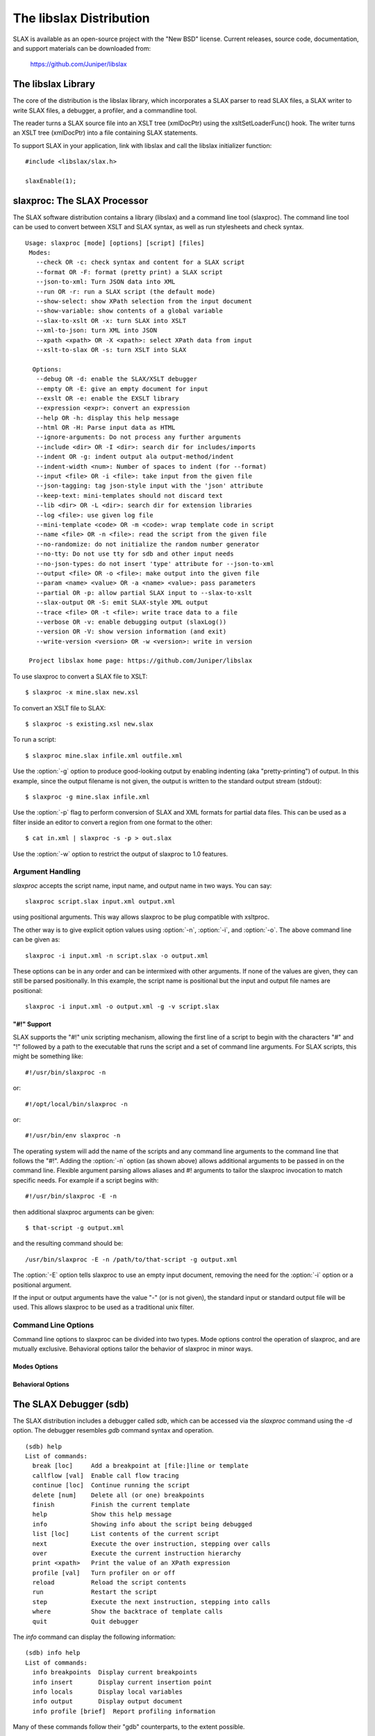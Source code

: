 .. _libslax software:

========================
The libslax Distribution
========================

SLAX is available as an open-source project with the "New BSD"
license.  Current releases, source code, documentation, and support
materials can be downloaded from:

    https://github.com/Juniper/libslax

The libslax Library
-------------------

The core of the distribution is the libslax library, which
incorporates a SLAX parser to read SLAX files, a SLAX writer to write
SLAX files, a debugger, a profiler, and a commandline tool.

The reader turns a SLAX source file into an XSLT tree (xmlDocPtr)
using the xsltSetLoaderFunc() hook.  The writer turns an XSLT tree
(xmlDocPtr) into a file containing SLAX statements.

To support SLAX in your application, link with libslax and call the
libslax initializer function::

    #include <libslax/slax.h>

    slaxEnable(1);

slaxproc: The SLAX Processor
----------------------------

The SLAX software distribution contains a library (libslax) and a
command line tool (slaxproc).  The command line tool can be used to
convert between XSLT and SLAX syntax, as well as run stylesheets and
check syntax.

::

 Usage: slaxproc [mode] [options] [script] [files]
  Modes:
    --check OR -c: check syntax and content for a SLAX script
    --format OR -F: format (pretty print) a SLAX script
    --json-to-xml: Turn JSON data into XML
    --run OR -r: run a SLAX script (the default mode)
    --show-select: show XPath selection from the input document
    --show-variable: show contents of a global variable
    --slax-to-xslt OR -x: turn SLAX into XSLT
    --xml-to-json: turn XML into JSON
    --xpath <xpath> OR -X <xpath>: select XPath data from input
    --xslt-to-slax OR -s: turn XSLT into SLAX

   Options:
    --debug OR -d: enable the SLAX/XSLT debugger
    --empty OR -E: give an empty document for input
    --exslt OR -e: enable the EXSLT library
    --expression <expr>: convert an expression
    --help OR -h: display this help message
    --html OR -H: Parse input data as HTML
    --ignore-arguments: Do not process any further arguments
    --include <dir> OR -I <dir>: search dir for includes/imports
    --indent OR -g: indent output ala output-method/indent
    --indent-width <num>: Number of spaces to indent (for --format)
    --input <file> OR -i <file>: take input from the given file
    --json-tagging: tag json-style input with the 'json' attribute
    --keep-text: mini-templates should not discard text
    --lib <dir> OR -L <dir>: search dir for extension libraries
    --log <file>: use given log file
    --mini-template <code> OR -m <code>: wrap template code in script
    --name <file> OR -n <file>: read the script from the given file
    --no-randomize: do not initialize the random number generator
    --no-tty: Do not use tty for sdb and other input needs
    --no-json-types: do not insert 'type' attribute for --json-to-xml
    --output <file> OR -o <file>: make output into the given file
    --param <name> <value> OR -a <name> <value>: pass parameters
    --partial OR -p: allow partial SLAX input to --slax-to-xslt
    --slax-output OR -S: emit SLAX-style XML output
    --trace <file> OR -t <file>: write trace data to a file
    --verbose OR -v: enable debugging output (slaxLog())
    --version OR -V: show version information (and exit)
    --write-version <version> OR -w <version>: write in version

  Project libslax home page: https://github.com/Juniper/libslax

To use slaxproc to convert a SLAX file to XSLT::

    $ slaxproc -x mine.slax new.xsl

To convert an XSLT file to SLAX::

    $ slaxproc -s existing.xsl new.slax

To run a script::

    $ slaxproc mine.slax infile.xml outfile.xml

Use the :option:`-g` option to produce good-looking output by enabling
indenting (aka "pretty-printing") of output.  In this example,
since the output filename is not given, the output is written to
the standard output stream (stdout)::

    $ slaxproc -g mine.slax infile.xml

Use the :option:`-p` flag to perform conversion of SLAX and XML
formats for partial data files.  This can be used as a filter inside
an editor to convert a region from one format to the other::

    $ cat in.xml | slaxproc -s -p > out.slax

Use the :option:`-w` option to restrict the output of slaxproc to 1.0
features.

.. _slaxproc-arguments:

Argument Handling
+++++++++++++++++

`slaxproc` accepts the script name, input name, and output name in two ways.
You can say::

    slaxproc script.slax input.xml output.xml

using positional arguments.  This way allows slaxproc to be plug
compatible with xsltproc.

The other way is to give explicit option values using :option:`-n`,
:option:`-i`, and :option:`-o`.  The above command line can be given
as::

   slaxproc -i input.xml -n script.slax -o output.xml

These options can be in any order and can be intermixed with other
arguments.  If none of the values are given, they can still be
parsed positionally.  In this example, the script name is positional
but the input and output file names are positional::

   slaxproc -i input.xml -o output.xml -g -v script.slax

.. _slaxproc-pound-bang:

"#!" Support
~~~~~~~~~~~~

SLAX supports the "#!" unix scripting mechanism, allowing the first
line of a script to begin with the characters "#" and "!"  followed by
a path to the executable that runs the script and a set of command
line arguments.  For SLAX scripts, this might be something like::

    #!/usr/bin/slaxproc -n

or::

    #!/opt/local/bin/slaxproc -n

or::

    #!/usr/bin/env slaxproc -n

The operating system will add the name of the scripts and any command
line arguments to the command line that follows the "#!".  Adding the
:option:`-n` option (as shown above) allows additional arguments to be
passed in on the command line.  Flexible argument parsing allows
aliases and #! arguments to tailor the slaxproc invocation to match
specific needs.  For example if a script begins with::

    #!/usr/bin/slaxproc -E -n

then additional slaxproc arguments can be given::

    $ that-script -g output.xml

and the resulting command should be::

    /usr/bin/slaxproc -E -n /path/to/that-script -g output.xml

The :option:`-E` option tells slaxproc to use an empty input document,
removing the need for the :option:`-i` option or a positional argument.

If the input or output arguments have the value "-" (or is not
given), the standard input or standard output file will be used.
This allows slaxproc to be used as a traditional unix filter.

Command Line Options
++++++++++++++++++++

Command line options to slaxproc can be divided into two types.  Mode
options control the operation of slaxproc, and are mutually exclusive.
Behavioral options tailor the behavior of slaxproc in minor ways.

.. _slaxproc-modes:

Modes Options
~~~~~~~~~~~~~

.. option:: --check
.. option:: -c

  Perform syntax and content check for a SLAX script, reporting any
  errors detected.  This mode is useful for off-box syntax checks for
  scripts before installing or uploading them.

  ::

     % slaxproc --check ~/trash/test.slax
     script check succeeds

.. option:: --format
.. option:: -F

  Format (aka "pretty print") a SLAX script, correcting indentation and
  spacing to the style preferred by the author (that is, me).

  ::

     % slaxproc --format ugly.slax pretty.slax

.. index:: json; json-to-xml
.. option:: --json-to-xml

  Transform JSON input into XML, using the conventions defined in
  :ref:`json-elements`.

  ::

     % echo '{"a": "b"}' | slaxproc --json-to-xml
     <?xml version="1.0" encoding="UTF-8" standalone="yes"?>
     <json>
       <a>b</a>
     </json>

.. option:: --run
.. option:: -r

  Run a SLAX script.  The script name, input file name, and output file
  name can be provided via command line options and/or using positional
  arguments as described in :ref:`slaxproc-arguments`.  Input defaults to
  standard input and output defaults to standard output.  `-r` is the
  default mode for slaxproc.

  The following command lines are equivalent::

     % slaxproc my-script.slax input.xml output.xml
     % slaxproc -r -n my-script.slax -i input.xml -o output.xml

.. option:: --show-select <xpath-expression>

  Show an XPath selection from the input document.  Used to extract
  selections from a script out for external consumption.  This allows
  the consumer to avoid a SLAX parser, but still have visibility into
  the contents of the script.

  The output is returned inside an XML hierarchy with a root element
  named "select".  This makes it possible to return attributes::

     % slaxproc --show-select 'xsl:template/@match' script.slax
     <?xml version="1.0" encoding="UTF-8" standalone="yes"?>
     <select match="@* | * | processing-instruction() | comment()"/>

.. option:: --show-variable <variable-name>

  Show contents of a global variable.  Used to extract static variable
  contents for external consumption.  This allows the consumer of the
  data to avoid a SLAX parser, but still have access to the static
  contents of global variables, such as the $arguments variable.

  The output is returned inside an XML hierarchy with a root element
  named "select"::

     % slaxproc --show-variable '$global' script.slax
     <?xml version="1.0" encoding="UTF-8" standalone="yes"?>
     <select>
       <xsl:variable xmlns:xsl="http://www.w3.org/1999/XSL/Transform"
                     name="global">
         <thing>
           <xsl:value-of select="1"/>
         </thing>
         <thing>
           <xsl:value-of select="2"/>
         </thing>
       </xsl:variable>
     </select>

.. option:: --slax-to-xslt
.. option:: -x

  Convert a SLAX script into XSLT format.  The script name and output file
  name can be provided via command line options and/or using positional
  arguments as described in :ref:`slaxproc-arguments`.

  ::

     % slaxproc --slax-to-xslt my-script.slax your-script.xsl

.. index:: json; xml-to-json
.. option:: --xml-to-json

  Transform XML input into JSON, using the conventions defined in
  :ref:`json-elements`.

  ::

     % echo '<json><a>b</a></json>' | slaxproc --xml-to-json
     { "a": "b" }

.. option:: --xpath <xpath-expression>
.. option:: -X <xpath-expression>

  Select data matching an XPath data from input document.  This allows
  slaxproc to operate as a filter.  Note that :option:`--xpath` and
  :option:`--show-select` differ only in the lack of the root element
  on the latter::

     % slaxproc --xpath 'xsl:stylesheet/xsl:template/@match' /tmp/foo.xsl
     <?xml version="1.0"?>
     <results match="@* | * | processing-instruction() | comment()"/>

.. option:: --xslt-to-slax
.. option:: -s

  Convert a XSLT script into SLAX format.  The script name and output file
  name can be provided via command line options and/or using positional
  arguments as described in :ref:`slaxproc-arguments`.

  ::

     % slaxproc --xslt-to-slax your.xsl my.slax


.. _slaxproc-options:

Behavioral Options
~~~~~~~~~~~~~~~~~~

.. option:: --debug
.. option:: -d

  Enable the SLAX/XSLT debugger.  See :ref:`sdb` for complete details
  on the operation of the debugger.

.. option:: --empty
.. option:: -E

  Provide an empty document as the input data set.  This is useful for
  scripts that do not expect or need meaningful input.  The input
  document consists only of a root element ("top")::

    % slaxproc -E -m 'main <top> { copy-of /;} '
    <?xml version="1.0"?>
    <top/>

.. option:: --exslt
.. option:: -e

  Enables the EXSLT library, which provides a set of standard extension
  functions.  See exslt.org for more information.

  This option is deprecated; SLAX now finds all extension functions
  automatically and no longer needs specific instructions for the
  EXSLT library.

.. option:: --expression <expr>

  Converts a SLAX expression to an XPATH one, or vice versa, depending
  on the presence of --slax-to-xslt and --xslt-to-slax.

  ::

     % slaxproc -x --expression 'f[name == $one _ "-ext" && mtu]'
     f[name = concat($one, "-ext") and mtu]

.. option:: --help
.. option:: -h

  Displays this help message and exits.  The help message has received
  an unknown number of industry awards from various well-meaning
  organizations.

.. option:: --html
.. option:: -H

  Parse input data using the HTML parser, which differs from XML.  The
  rules are more flexible, but are HTML specific.

.. option:: --ignore-arguments

  Do not process any further arguments.  This can be combined
  with "#!" to allow "distinct" styles of argument parsing.

.. option:: --include <dir>
.. option:: -I <dir>

  Add a directory to the list of directories searched for
  :ref:`include and import <include-import>` files.  The environment
  variable SLAXPATH can be set to a list of search directories,
  separated by colons.

.. index:: pretty-printing
.. option:: --indent
.. option:: -g

  Indent output to make it good looking, aka "pretty-printing".  This
  option is identical to the behavior triggered by the
  ref:`output-method <output-method>`'s `indent` statement::

     output-method {
         indent "true";
     }

.. option:: --indent-width

  Change the default indent level from the default value of 4.  This
  only affects :option:`--format` mode.

.. option:: --input <file>
.. option:: -i <file>

  Use the given file for input.

.. index:: json; json-tagging
.. option:: --json-tagging

  Tag JSON elements in SLAX script input with the 'json' attribute as
  they are parsed into XML.  This allows the :option:`--format` mode
  to transform them back into JSON format.

.. index:: mini-templates; keep-text
.. option:: --keep-text

  When building a script from mini-templates, do not add a template to
  discard normal text.  By default XSLT will display unmatched text
  data, but mini-templates adds a discard action automatically.  The
  `--keep-text` option preserves the original default behavior instead
  of replacing it with the discard action that is typically more
  desirable .

.. option:: --lib <dir>
.. option:: -L <dir>

  Add a directory to the list of directories searched for extension
  libraries.

.. option:: --log <file>

  Write log data to the given file, rather than the default of
  the standard error stream.

.. index:: mini-templates
.. option:: --mini-template <code> or -m <code>

  Allows a simple script to be passed in via the command line using one
  of more `-m` options.  The argument to `-m` is typically a template,
  such as a named or match template, but can be any top-level SLAX
  statement. 

     % slaxproc -E -m 'main <top> { expr date:time(); }'
     <?xml version="1.0"?>
     <top>19:51:11-05:00</top>

.. option:: --name <file>
.. option:: -n <file>

  Use the given file as the SLAX script.

.. index:: json; no-json-types
.. option:: --no-json-types

  Do not generate the "type" attribute in the XML generated by
  `--json-to-xml`.  This type is needed to "round-trip" data back
  into JSON, but is not needed for simple XML output.

.. option:: --no-randomize

  Do not initialize the random number generator.  This is useful if you
  want the script to return identical data for a series of invocation,
  which is typically only used during testing.

.. option:: --no-tty

  Do not use a tty for `sdb` and other tty-related input needs.

.. option:: --output <file>
.. option:: -o <file>

  Write output into the given file.

.. option:: --param <name> <value>
.. option:: -a <name> <value>

  Pass a parameter to the script using the name/value pair provided.
  Note that all values are string parameters, so normal quoting
  rules apply.

.. option:: --partial
.. option:: -p

  Allow the input data to contain a partial SLAX script, with more
  flexible input parsing.  This can be used with the `--slax-to-xslt`
  to perform partial transformations, or with `--format` to format
  sections of SLAX input or to convert XML into SLAX::

    % echo '<top><a>b</a></top>' | slaxproc -s -p
    <top> {
        <a> "b";
    }

.. option:: --slax-output
.. option:: -S

  Write the output of a script using SLAX-style XML (braces, etc).

.. option:: --trace <file>
.. option:: -t <file>

  Write trace data to the given file.

.. option:: --verbose
.. option:: -v

  Adds very verbose internal debugging output to the trace data output,
  including calls to the slaxLog() function.

.. option:: --version
.. option:: -V

  Show version information and exit.

.. option:: --write-version <version>
.. option:: -w <version>

  Write in the given version number on the output file for `-x` or `-s`
  output.  This can be also be used to limit the conversion to avoid
  SLAX 1.1 feature (using `-w 1.0`).

  In this example, the `-w 1.0` option causes `slaxproc` to write the
  `main` statement introduced in SLAX-1.2 in a 1.0 compatible manor::

     % slaxproc --format -m 'main <top> { } ' -w 1.0 --keep-text
     version 1.0;

     match / {
         <top>;
     }

.. index:: sdb
.. index:: debugger
.. _sdb:

The SLAX Debugger (sdb)
-----------------------

The SLAX distribution includes a debugger called `sdb`, which can be
accessed via the `slaxproc` command using the `-d` option.  The
debugger resembles `gdb` command syntax and operation.

::

  (sdb) help
  List of commands:
    break [loc]     Add a breakpoint at [file:]line or template
    callflow [val]  Enable call flow tracing
    continue [loc]  Continue running the script
    delete [num]    Delete all (or one) breakpoints
    finish          Finish the current template
    help            Show this help message
    info            Showing info about the script being debugged
    list [loc]      List contents of the current script
    next            Execute the over instruction, stepping over calls
    over            Execute the current instruction hierarchy
    print <xpath>   Print the value of an XPath expression
    profile [val]   Turn profiler on or off
    reload          Reload the script contents
    run             Restart the script
    step            Execute the next instruction, stepping into calls
    where           Show the backtrace of template calls
    quit            Quit debugger

The `info` command can display the following information:

::

  (sdb) info help
  List of commands:
    info breakpoints  Display current breakpoints
    info insert       Display current insertion point
    info locals       Display local variables
    info output       Display output document
    info profile [brief]  Report profiling information

Many of these commands follow their "gdb" counterparts, to the extent
possible.

The location for the `break`, `continue`, and `list` commands can be
either a line number of the current file, a filename and a line
number, separated by a colon, or the name of a template.

::

  (sdb) b 14
  Breakpoint 1 at file ../tests/core/test-empty-21.slax, line 14
  (sdb) b 19
  Breakpoint 2 at file ../tests/core/test-empty-21.slax, line 19
  (sdb) b three
  Breakpoint 3 at file ../tests/core/test-empty-21.slax, line 24
  (sdb) info br
  List of breakpoints:
      #1 template one at ../tests/core/test-empty-21.slax:14
      #2 template two at ../tests/core/test-empty-21.slax:19
      #3 template three at ../tests/core/test-empty-21.slax:24
  (sdb)

Information on the profiler is in the next section (:ref:`profiler`).

The `info insert` and `info output` commands allow visibility into the
current output document being generated by libxslt.  `insert` shows
the current insertion point, typically as an XML hierarchy, where the
next element inserted will appear at the end of that hierarchy.
`output` displays the current state of the entire output document.

The `info locals` command displays the current set of local variables
and their values.

.. index:: profiler
.. _profiler:

The SLAX Profiler
-----------------

The SLAX debugger includes a profiler which can report information
about the activity and performance of a script.  The profiler is
automatically enabled when the debugger is started, and tracks script
execution until the script terminates.  At any point, profiling
information can be displayed or cleared, and the profiler can be
temporarily disabled or enabled.

Use the `profile` command to access the profiler::

  (sdb) help profile
  List of commands:
    profile clear   Clear  profiling information
    profile off     Disable profiling
    profile on      Enable profiling
    profile report [brief]  Report profiling information
  (sdb)

The profile report includes the following information:

- Line -- line number of the source file
- Hits -- number of times this line was executed
- User -- the number of microseconds if "user" time spent processing this line
- U/Hit -- average number of microseconds per hit
- System -- the number of microseconds if "system" time spent
  processing this line
- S/Hit -- average number of microseconds per hit
- Source -- Source code line

The `brief` option instructs sdb to avoid showing lines that were not
hit, since there is no valid information for them.  Without the
`brief` option, dashes are displayed.

In the following example, the source code data is heavily truncated
(with "....")  to allow the material to fit on this page.  sdb would
not truncate these lines::

  (sdb) run
  <?xml version="1.0"?>
  <message>Down rev PIC in Fruvenator, Fru-Master 3000</message>
  Script exited normally.
  (sdb) profile report
   Line   Hits   User    U/Hit  System    S/Hit Source
      1      -      -        -       -        - version 1.0;
      2      -      -        -       -        -
      3      2      4     2.00       8     4.00 match / {
      4      1     25    25.00      13    13.00     var ....
      5      -      -        -       -        -
      6      -      -        -       -        -     for-each....
      7      1     45    45.00      10    10.00          ..
      8      1     12    12.00       5     5.00         <message>
      9      1     45    45.00      15    15.00          ....
     10      -      -        -       -        -     }
     11      -      -        -       -        - }
  Total      6    131               51   Total
  (sdb) pro rep b
   Line   Hits   User    U/Hit  System    S/Hit Source
      3      2      4     2.00       8     4.00 match / {
      4      1     25    25.00      13    13.00     var  ....
      7      1     45    45.00      10    10.00          ....
      8      1     12    12.00       5     5.00      <message>
      9      1     45    45.00      15    15.00          ....
  Total      6    131               51   Total
  (sdb)

This information not only shows how much time is spent during code
execution, but also shows which lines are being executed, which
can help debug scripts where the execution does not match
expectations.

The profiling is not "Monte Carlo", or clock based, but is based on
trace data generated as each SLAX instruction is executed, giving
more precise data.

.. index

callflow
--------

The `callflow` command enables the printing of informational data when
levels of the script are entered and exited.  The lines are simple,
but reference the instruction, filename, and line number of the
frame::

  callflow: 0: enter <xsl:template> in match / at empty-15.slax:5
  callflow: 1: enter <xsl:variable> at empty-15.slax:13
  callflow: 1: exit <xsl:variable> at empty-15.slax:13
  callflow: 1: enter <xsl:variable> at empty-15.slax:20
  callflow: 1: exit <xsl:variable> at empty-15.slax:20
  callflow: 0: exit <xsl:template> in match / at empty-15.slax:5
